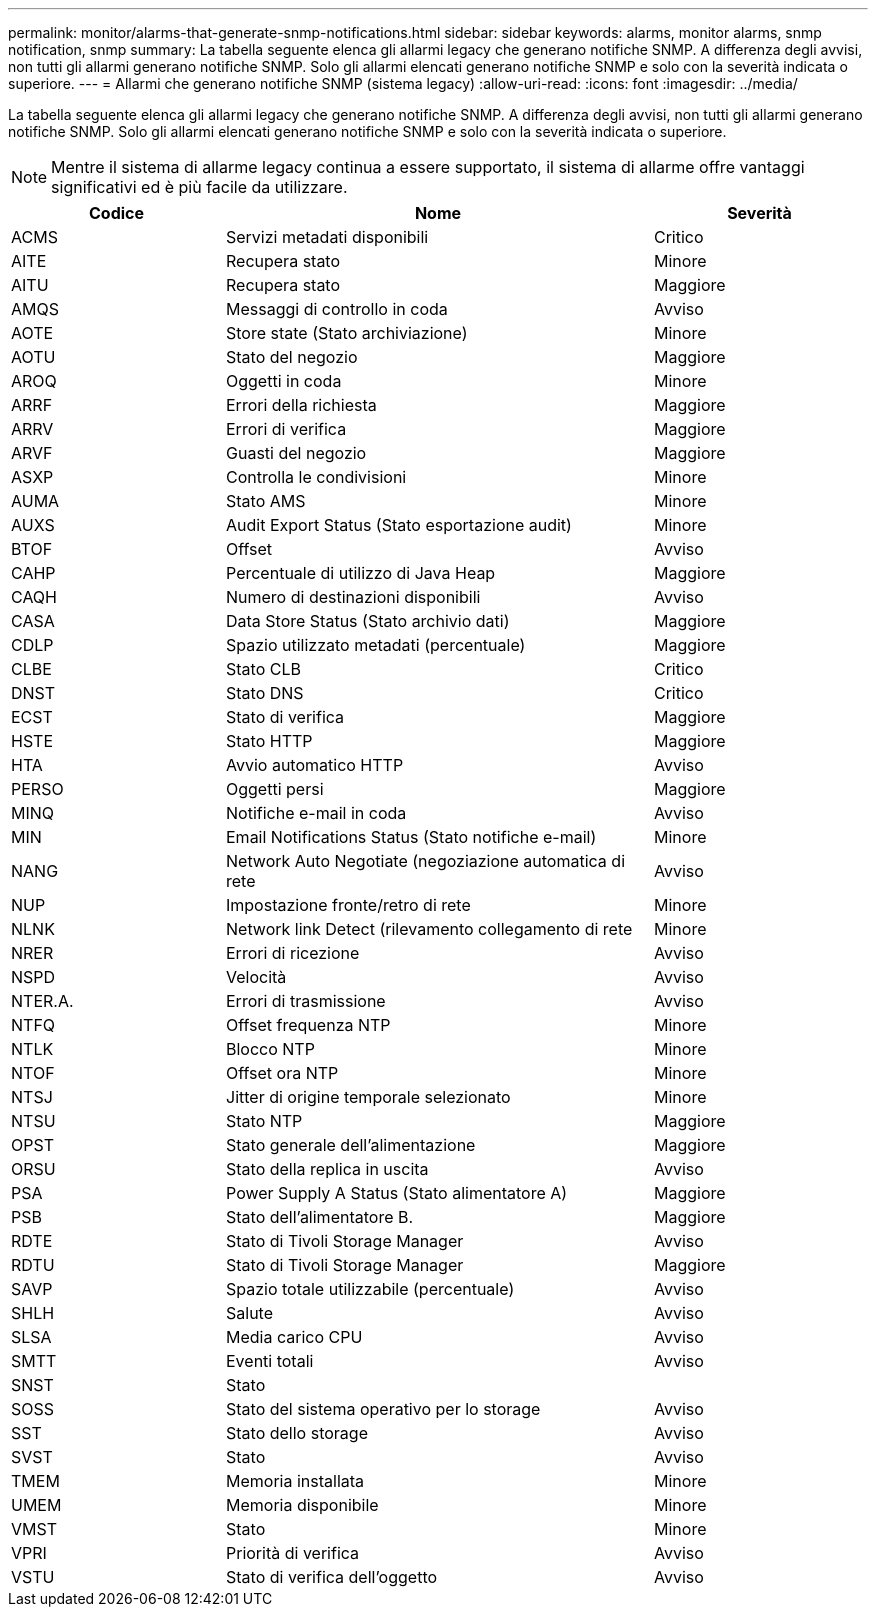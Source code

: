 ---
permalink: monitor/alarms-that-generate-snmp-notifications.html 
sidebar: sidebar 
keywords: alarms, monitor alarms, snmp notification, snmp 
summary: La tabella seguente elenca gli allarmi legacy che generano notifiche SNMP. A differenza degli avvisi, non tutti gli allarmi generano notifiche SNMP. Solo gli allarmi elencati generano notifiche SNMP e solo con la severità indicata o superiore. 
---
= Allarmi che generano notifiche SNMP (sistema legacy)
:allow-uri-read: 
:icons: font
:imagesdir: ../media/


[role="lead"]
La tabella seguente elenca gli allarmi legacy che generano notifiche SNMP. A differenza degli avvisi, non tutti gli allarmi generano notifiche SNMP. Solo gli allarmi elencati generano notifiche SNMP e solo con la severità indicata o superiore.


NOTE: Mentre il sistema di allarme legacy continua a essere supportato, il sistema di allarme offre vantaggi significativi ed è più facile da utilizzare.

[cols="1a,2a,1a"]
|===
| Codice | Nome | Severità 


 a| 
ACMS
 a| 
Servizi metadati disponibili
 a| 
Critico



 a| 
AITE
 a| 
Recupera stato
 a| 
Minore



 a| 
AITU
 a| 
Recupera stato
 a| 
Maggiore



 a| 
AMQS
 a| 
Messaggi di controllo in coda
 a| 
Avviso



 a| 
AOTE
 a| 
Store state (Stato archiviazione)
 a| 
Minore



 a| 
AOTU
 a| 
Stato del negozio
 a| 
Maggiore



 a| 
AROQ
 a| 
Oggetti in coda
 a| 
Minore



 a| 
ARRF
 a| 
Errori della richiesta
 a| 
Maggiore



 a| 
ARRV
 a| 
Errori di verifica
 a| 
Maggiore



 a| 
ARVF
 a| 
Guasti del negozio
 a| 
Maggiore



 a| 
ASXP
 a| 
Controlla le condivisioni
 a| 
Minore



 a| 
AUMA
 a| 
Stato AMS
 a| 
Minore



 a| 
AUXS
 a| 
Audit Export Status (Stato esportazione audit)
 a| 
Minore



 a| 
BTOF
 a| 
Offset
 a| 
Avviso



 a| 
CAHP
 a| 
Percentuale di utilizzo di Java Heap
 a| 
Maggiore



 a| 
CAQH
 a| 
Numero di destinazioni disponibili
 a| 
Avviso



 a| 
CASA
 a| 
Data Store Status (Stato archivio dati)
 a| 
Maggiore



 a| 
CDLP
 a| 
Spazio utilizzato metadati (percentuale)
 a| 
Maggiore



 a| 
CLBE
 a| 
Stato CLB
 a| 
Critico



 a| 
DNST
 a| 
Stato DNS
 a| 
Critico



 a| 
ECST
 a| 
Stato di verifica
 a| 
Maggiore



 a| 
HSTE
 a| 
Stato HTTP
 a| 
Maggiore



 a| 
HTA
 a| 
Avvio automatico HTTP
 a| 
Avviso



 a| 
PERSO
 a| 
Oggetti persi
 a| 
Maggiore



 a| 
MINQ
 a| 
Notifiche e-mail in coda
 a| 
Avviso



 a| 
MIN
 a| 
Email Notifications Status (Stato notifiche e-mail)
 a| 
Minore



 a| 
NANG
 a| 
Network Auto Negotiate (negoziazione automatica di rete
 a| 
Avviso



 a| 
NUP
 a| 
Impostazione fronte/retro di rete
 a| 
Minore



 a| 
NLNK
 a| 
Network link Detect (rilevamento collegamento di rete
 a| 
Minore



 a| 
NRER
 a| 
Errori di ricezione
 a| 
Avviso



 a| 
NSPD
 a| 
Velocità
 a| 
Avviso



 a| 
NTER.A.
 a| 
Errori di trasmissione
 a| 
Avviso



 a| 
NTFQ
 a| 
Offset frequenza NTP
 a| 
Minore



 a| 
NTLK
 a| 
Blocco NTP
 a| 
Minore



 a| 
NTOF
 a| 
Offset ora NTP
 a| 
Minore



 a| 
NTSJ
 a| 
Jitter di origine temporale selezionato
 a| 
Minore



 a| 
NTSU
 a| 
Stato NTP
 a| 
Maggiore



 a| 
OPST
 a| 
Stato generale dell'alimentazione
 a| 
Maggiore



 a| 
ORSU
 a| 
Stato della replica in uscita
 a| 
Avviso



 a| 
PSA
 a| 
Power Supply A Status (Stato alimentatore A)
 a| 
Maggiore



 a| 
PSB
 a| 
Stato dell'alimentatore B.
 a| 
Maggiore



 a| 
RDTE
 a| 
Stato di Tivoli Storage Manager
 a| 
Avviso



 a| 
RDTU
 a| 
Stato di Tivoli Storage Manager
 a| 
Maggiore



 a| 
SAVP
 a| 
Spazio totale utilizzabile (percentuale)
 a| 
Avviso



 a| 
SHLH
 a| 
Salute
 a| 
Avviso



 a| 
SLSA
 a| 
Media carico CPU
 a| 
Avviso



 a| 
SMTT
 a| 
Eventi totali
 a| 
Avviso



 a| 
SNST
 a| 
Stato
 a| 



 a| 
SOSS
 a| 
Stato del sistema operativo per lo storage
 a| 
Avviso



 a| 
SST
 a| 
Stato dello storage
 a| 
Avviso



 a| 
SVST
 a| 
Stato
 a| 
Avviso



 a| 
TMEM
 a| 
Memoria installata
 a| 
Minore



 a| 
UMEM
 a| 
Memoria disponibile
 a| 
Minore



 a| 
VMST
 a| 
Stato
 a| 
Minore



 a| 
VPRI
 a| 
Priorità di verifica
 a| 
Avviso



 a| 
VSTU
 a| 
Stato di verifica dell'oggetto
 a| 
Avviso

|===